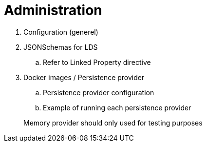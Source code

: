 = Administration

ifdef::env-github[]
:tip-caption: :bulb:
:toc-placement: preamble
endif::[]

. Configuration (generel)
. JSONSchemas for LDS
.. Refer to Linked Property directive
. Docker images / Persistence provider
.. Persistence provider configuration
.. Example of running each persistence provider

> Memory provider should only used for testing purposes
